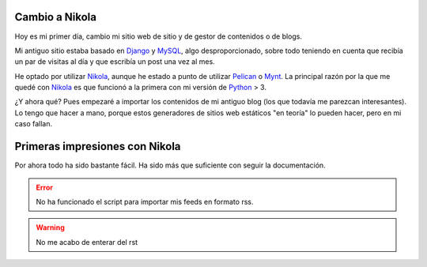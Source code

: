 .. title: Mi primer post usando Nikola
.. slug: my-first-post-using-nikola-es
.. date: 2014/03/15 20:05:55
.. tags: nikola
.. link: 
.. description: Mis primeras impresiones usando Nikola
.. type: text

Cambio a Nikola
---------------
Hoy es mi primer día, cambio mi sitio web de sitio y de gestor de contenidos o de blogs. 

Mi antiguo sitio estaba basado en Django_ y MySQL_, algo desproporcionado, sobre todo teniendo en cuenta que recibía un par de visitas al día y que escribía un post una vez al mes. 

He optado por utilizar Nikola_, aunque he estado a punto de utilizar Pelican_ o Mynt_. La principal razón por la que me quedé con Nikola_ es que funcionó a la primera con mi versión de Python_ > 3. 

¿Y ahora qué? Pues empezaré a importar los contenidos de mi antiguo blog (los que todavía me parezcan interesantes). Lo tengo que hacer a mano, porque estos generadores de sitios web estáticos "en teoría" lo pueden hacer, pero en mi caso fallan. 

Primeras impresiones con Nikola
-------------------------------
Por ahora todo ha sido bastante fácil. Ha sido más que suficiente con seguir la documentación. 

.. error:: No ha funcionado el script para importar mis feeds en formato rss.
.. warning:: No me acabo de enterar del rst

.. _Nikola: http://www.getnikola.com/
.. _Django: https://www.djangoproject.com/
.. _MySQL: http://www.mysql.com/
.. _Pelican: http://blog.getpelican.com/
.. _Mynt: http://mynt.mirroredwhite.com/
.. _Python: https://www.python.org/